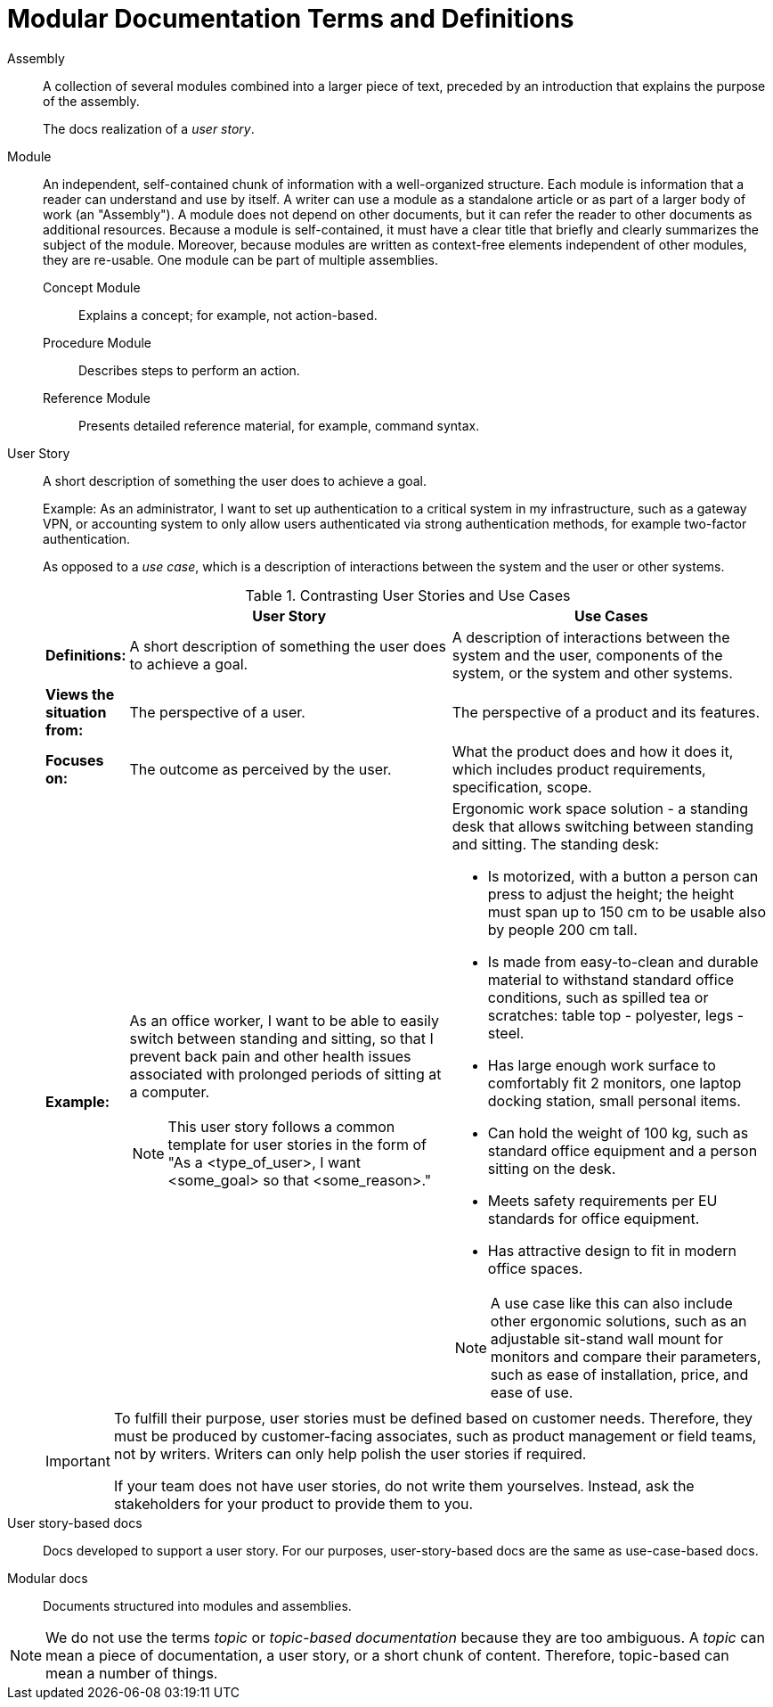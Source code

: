 [id="modular-docs-terms-definitions"]
= Modular Documentation Terms and Definitions

Assembly:: A collection of several modules combined into a larger piece of text, preceded by an introduction that explains the purpose of the assembly.
+
The docs realization of a _user story_.

Module:: An independent, self-contained chunk of information with a well-organized structure. Each module is information that a reader can understand and use by itself. A writer can use a module as a standalone article or as part of a larger body of work (an "Assembly"). A module does not depend on other documents, but it can refer the reader to other documents as additional resources. Because a module is self-contained, it must have a clear title that briefly and clearly summarizes the subject of the module. Moreover, because modules are written as context-free elements independent of other modules, they are re-usable. One module can be part of multiple assemblies.
+
Concept Module::: Explains a concept; for example, not action-based.
Procedure Module::: Describes steps to perform an action.
Reference Module::: Presents detailed reference material, for example, command syntax.

User Story:: A short description of something the user does to achieve a goal.
+
Example: As an administrator, I want to set up authentication to a critical system in my infrastructure, such as a gateway VPN, or accounting system to only allow users authenticated via strong authentication methods, for example two-factor authentication.
+
As opposed to a _use case_, which is a description of interactions between the system and the user or other systems.
+
.Contrasting User Stories and Use Cases
[grid="rows"]
[options="header",width=100%,cols="10%s,45%a,45%a"]
|===
| | User Story | Use Cases
| Definitions: | A short description of something the user does to achieve a goal. | A description of interactions between the system and the user, components of the system, or the system and other systems.
| Views the situation from: | The perspective of a user. | The perspective of a product and its features.
| Focuses on: | The outcome as perceived by the user. | What the product does and how it does it, which includes product requirements, specification, scope.
| Example:
| As an office worker, I want to be able to easily switch between standing and sitting, so that I prevent back pain and other health issues associated with prolonged periods of sitting at a computer.

NOTE: This user story follows a common template for user stories in the form of "As a <type_of_user>, I want <some_goal> so that <some_reason>."

| Ergonomic work space solution - a standing desk that allows switching between standing and sitting. The standing desk:

* Is motorized, with a button a person can press to adjust the height; the height must span up to 150 cm to be usable also by people 200 cm tall.
* Is made from easy-to-clean and durable material to withstand standard office conditions, such as spilled tea or scratches: table top - polyester, legs - steel.
* Has large enough work surface to comfortably fit 2 monitors, one laptop docking station, small personal items.
* Can hold the weight of 100 kg, such as standard office equipment and a person sitting on the desk.
* Meets safety requirements per EU standards for office equipment.
* Has attractive design to fit in modern office spaces.

NOTE: A use case like this can also include other ergonomic solutions, such as an adjustable sit-stand wall mount for monitors and compare their parameters, such as ease of installation, price, and ease of use.

|===
+
[IMPORTANT]
====
To fulfill their purpose, user stories must be defined based on customer needs. Therefore, they must be produced by customer-facing associates, such as product management or field teams, not by writers. Writers can only help polish the user stories if required.

If your team does not have user stories, do not write them yourselves. Instead, ask the stakeholders for your product to provide them to you.
====

User story-based docs:: Docs developed to support a user story. For our purposes, user-story-based docs are the same as use-case-based docs.

Modular docs:: Documents structured into modules and assemblies.

NOTE: We do not use the terms _topic_ or _topic-based documentation_ because they are too ambiguous. A _topic_ can mean a piece of documentation, a user story, or a short chunk of content. Therefore, topic-based can mean a number of things.
